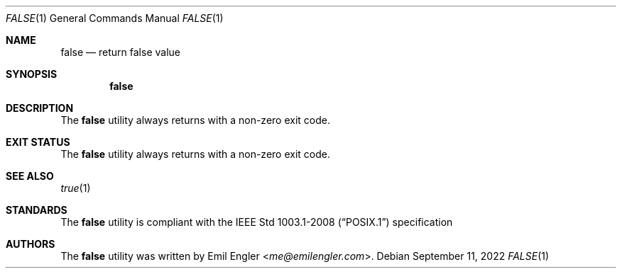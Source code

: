 .Dd $Mdocdate: September 11 2022 $
.Dt FALSE 1
.Os
.Sh NAME
.Nm false
.Nd return false value
.Sh SYNOPSIS
.Nm false
.Sh DESCRIPTION
The
.Nm
utility always returns with a non-zero exit code.
.Sh EXIT STATUS
The
.Nm
utility always returns with a non-zero exit code.
.Sh SEE ALSO
.Xr true 1
.Sh STANDARDS
The
.Nm
utility is compliant with the
.St -p1003.1-2008
specification
.Sh AUTHORS
The
.Nm
utility was written by
.An Emil Engler Aq Mt me@emilengler.com .

